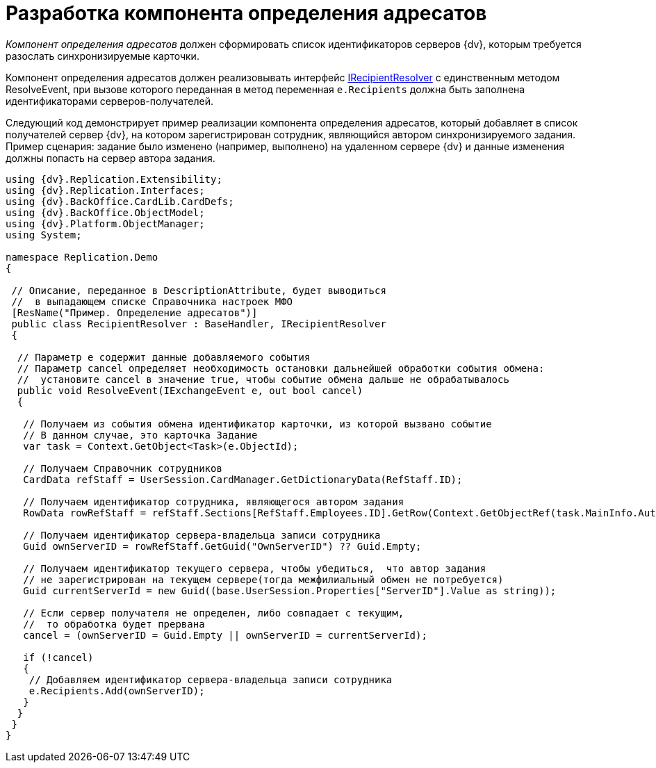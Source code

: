= Разработка компонента определения адресатов

_Компонент определения адресатов_ должен сформировать список идентификаторов серверов {dv}, которым требуется разослать синхронизируемые карточки.

Компонент определения адресатов должен реализовывать интерфейс xref:IRecipientResolver_IN.adoc[IRecipientResolver] с единственным методом [.keyword .apiname]#ResolveEvent#, при вызове которого переданная в метод переменная `e.Recipients` должна быть заполнена идентификаторами серверов-получателей.

Следующий код демонстрирует пример реализации компонента определения адресатов, который добавляет в список получателей сервер {dv}, на котором зарегистрирован сотрудник, являющийся автором синхронизируемого задания. Пример сценария: задание было изменено (например, выполнено) на удаленном сервере {dv} и данные изменения должны попасть на сервер автора задания.

[source,pre,codeblock,language-csharp]
----
using {dv}.Replication.Extensibility;
using {dv}.Replication.Interfaces;
using {dv}.BackOffice.CardLib.CardDefs;
using {dv}.BackOffice.ObjectModel;
using {dv}.Platform.ObjectManager;
using System;

namespace Replication.Demo
{

 // Описание, переданное в DescriptionAttribute, будет выводиться
 //  в выпадающем списке Справочника настроек МФО
 [ResName("Пример. Определение адресатов")]
 public class RecipientResolver : BaseHandler, IRecipientResolver
 {

  // Параметр e содержит данные добавляемого события
  // Параметр cancel определяет необходимость остановки дальнейшей обработки события обмена:
  //  установите cancel в значение true, чтобы событие обмена дальше не обрабатывалось
  public void ResolveEvent(IExchangeEvent e, out bool cancel)
  {

   // Получаем из события обмена идентификатор карточки, из которой вызвано событие
   // В данном случае, это карточка Задание
   var task = Context.GetObject<Task>(e.ObjectId);

   // Получаем Справочник сотрудников
   CardData refStaff = UserSession.CardManager.GetDictionaryData(RefStaff.ID);

   // Получаем идентификатор сотрудника, являющегося автором задания
   RowData rowRefStaff = refStaff.Sections[RefStaff.Employees.ID].GetRow(Context.GetObjectRef(task.MainInfo.Author).Id);
  
   // Получаем идентификатор сервера-владельца записи сотрудника
   Guid ownServerID = rowRefStaff.GetGuid("OwnServerID") ?? Guid.Empty;

   // Получаем идентификатор текущего сервера, чтобы убедиться,  что автор задания 
   // не зарегистрирован на текущем сервере(тогда межфилиальный обмен не потребуется)
   Guid currentServerId = new Guid((base.UserSession.Properties["ServerID"].Value as string));
   
   // Если сервер получателя не определен, либо совпадает с текущим, 
   //  то обработка будет прервана
   cancel = (ownServerID = Guid.Empty || ownServerID = currentServerId);
            
   if (!cancel)
   {
    // Добавляем идентификатор сервера-владельца записи сотрудника
    e.Recipients.Add(ownServerID);
   }
  }
 }
}
----
